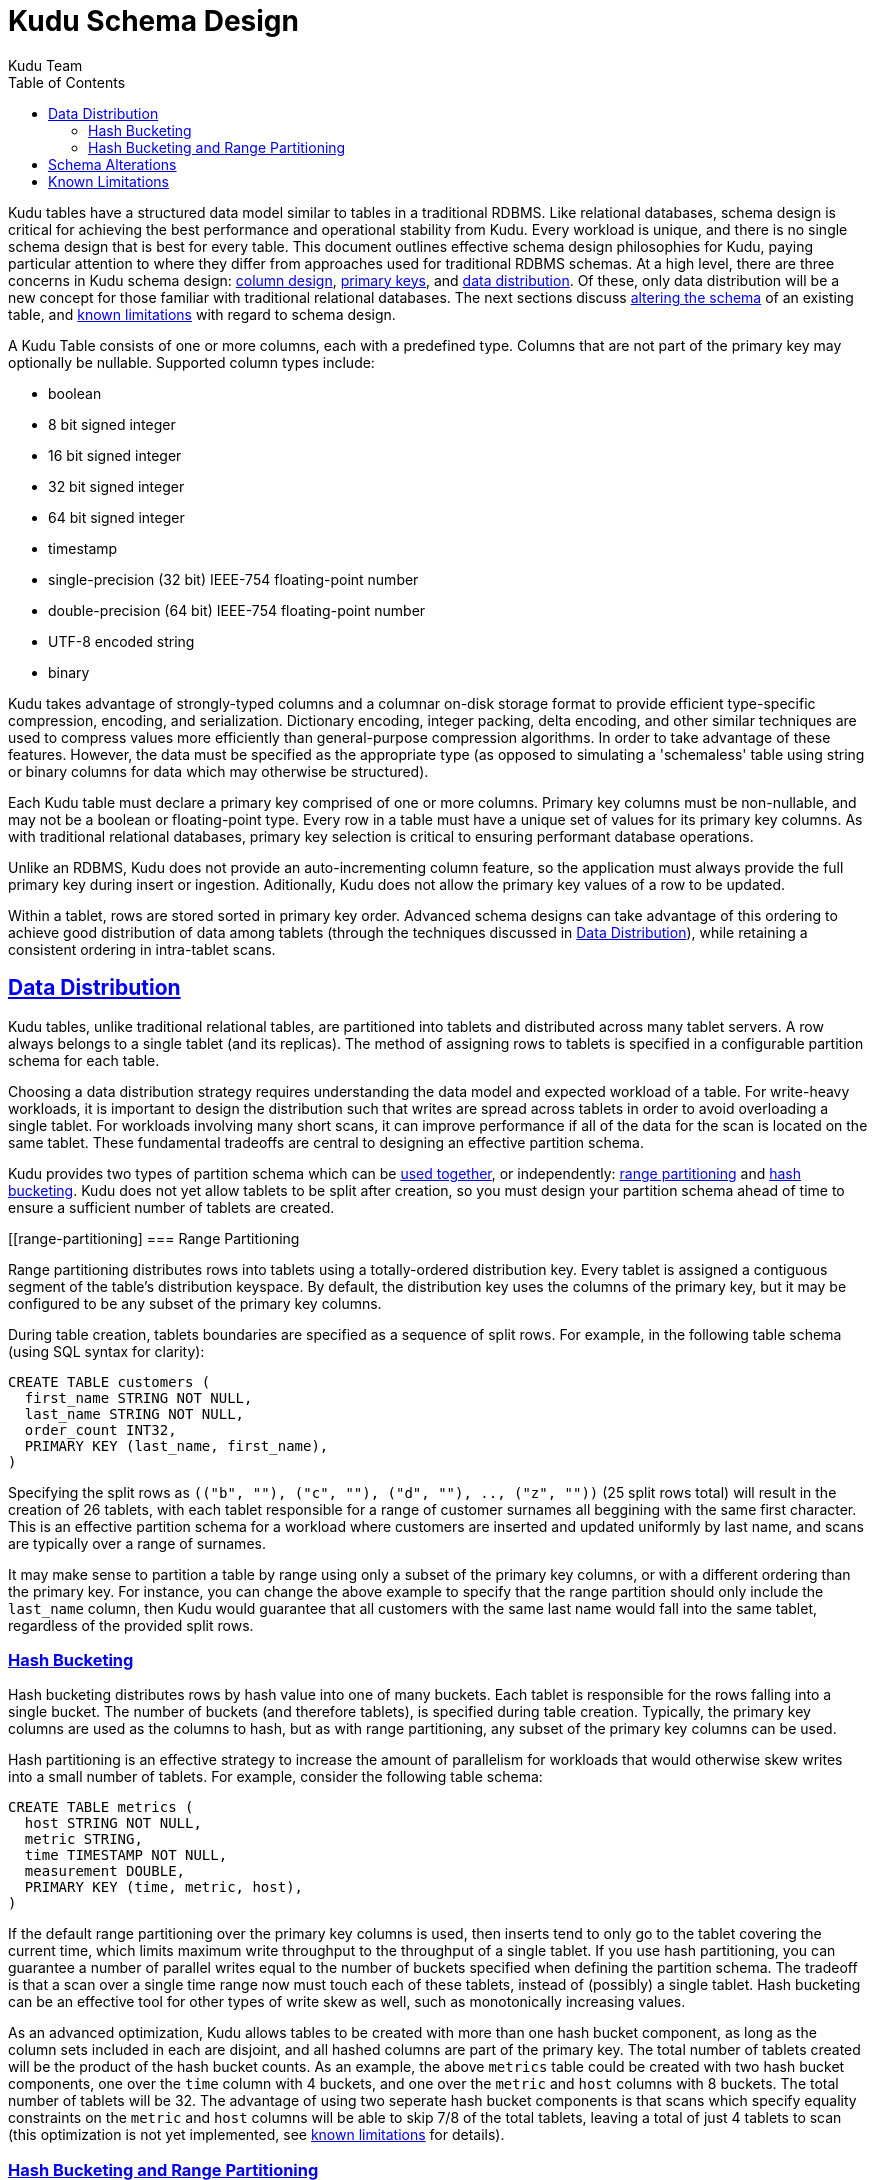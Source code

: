 // Copyright 2015 Cloudera, Inc.
//
// Licensed under the Apache License, Version 2.0 (the "License");
// you may not use this file except in compliance with the License.
// You may obtain a copy of the License at
//
//     http://www.apache.org/licenses/LICENSE-2.0
//
// Unless required by applicable law or agreed to in writing, software
// distributed under the License is distributed on an "AS IS" BASIS,
// WITHOUT WARRANTIES OR CONDITIONS OF ANY KIND, either express or implied.
// See the License for the specific language governing permissions and
// limitations under the License.

[[schema_design]]
= Kudu Schema Design
:author: Kudu Team
:imagesdir: ./images
:icons: font
:toc: left
:toclevels: 3
:doctype: book
:backend: html5
:sectlinks:
:experimental:

Kudu tables have a structured data model similar to tables in a traditional
RDBMS. Like relational databases, schema design is critical for achieving the
best performance and operational stability from Kudu. Every workload is unique,
and there is no single schema design that is best for every table. This document
outlines effective schema design philosophies for Kudu, paying particular
attention to where they differ from approaches used for traditional RDBMS
schemas. At a high level, there are three concerns in Kudu schema design:
<<column-design,column design>>, <<primary-keys,primary keys>>, and
<<data-distribution,data distribution>>. Of these, only data distribution will
be a new concept for those familiar with traditional relational databases. The
next sections discuss <<alter-schema,altering the schema>> of an existing table,
and <<known-limitations,known limitations>> with regard to schema design.

[[column-design]]

A Kudu Table consists of one or more columns, each with a predefined type.
Columns that are not part of the primary key may optionally be nullable.
Supported column types include:

* boolean
* 8 bit signed integer
* 16 bit signed integer
* 32 bit signed integer
* 64 bit signed integer
* timestamp
* single-precision (32 bit) IEEE-754 floating-point number
* double-precision (64 bit) IEEE-754 floating-point number
* UTF-8 encoded string
* binary

Kudu takes advantage of strongly-typed columns and a columnar on-disk storage
format to provide efficient type-specific compression, encoding, and
serialization. Dictionary encoding, integer packing, delta encoding, and other
similar techniques are used to compress values more efficiently than
general-purpose compression algorithms. In order to take advantage of these
features. However, the data must be specified as the appropriate type (as
opposed to simulating a 'schemaless' table using string or binary columns for
data which may otherwise be structured).

// TODO: discuss how to choose / when to choose a specific encoding and block
// size for a column.

[[primary-key]]

Each Kudu table must declare a primary key comprised of one or more columns.
Primary key columns must be non-nullable, and may not be a boolean or
floating-point type. Every row in a table must have a unique set of values for
its primary key columns. As with traditional relational databases, primary key
selection is critical to ensuring performant database operations.

Unlike an RDBMS, Kudu does not provide an auto-incrementing column feature, so
the application must always provide the full primary key during insert or
ingestion. Aditionally, Kudu does not allow the primary key values of a row to
be updated.

Within a tablet, rows are stored sorted in primary key order. Advanced schema
designs can take advantage of this ordering to achieve good distribution of
data among tablets (through the techniques discussed in <<data-distribution>>),
while retaining a consistent ordering in intra-tablet scans.

[[data-distribution]]
== Data Distribution

Kudu tables, unlike traditional relational tables, are partitioned into tablets
and distributed across many tablet servers. A row always belongs to a single
tablet (and its replicas). The method of assigning rows to tablets is specified
in a configurable partition schema for each table.

Choosing a data distribution strategy requires understanding the data model and
expected workload of a table. For write-heavy workloads, it is important to
design the distribution such that writes are spread across tablets in order to
avoid overloading a single tablet. For workloads involving many short scans, it
can improve performance if all of the data for the scan is located on the same
tablet. These fundamental tradeoffs are central to designing an effective
partition schema.

Kudu provides two types of partition schema which can be <<hash-and-range, used
together>>, or independently: <<range-partitioning, range partitioning>> and
<<hash-bucketing,hash bucketing>>. Kudu does not yet allow tablets to be split
after creation, so you must design your partition schema ahead of time to ensure
a sufficient number of tablets are created.

[[range-partitioning]
=== Range Partitioning

Range partitioning distributes rows into tablets using a totally-ordered
distribution key. Every tablet is assigned a contiguous segment of the table's
distribution keyspace. By default, the distribution key uses the columns of the
primary key, but it may be configured to be any subset of the primary key
columns.

During table creation, tablets boundaries are specified as a sequence of split
rows. For example, in the following table schema (using SQL syntax for clarity):

[source,sql]
----
CREATE TABLE customers (
  first_name STRING NOT NULL,
  last_name STRING NOT NULL,
  order_count INT32,
  PRIMARY KEY (last_name, first_name),
)
----

Specifying the split rows as `\(("b", ""), ("c", ""), ("d", ""), .., ("z", ""))`
(25 split rows total) will result in the creation of 26 tablets, with each
tablet responsible for a range of customer surnames all beggining with the same
first character. This is an effective partition schema for a workload where
customers are inserted and updated uniformly by last name, and scans are
typically over a range of surnames.

It may make sense to partition a table by range using only a subset of the
primary key columns, or with a different ordering than the primary key. For
instance, you can change the above example to specify that the range partition
should only include the `last_name` column, then Kudu would guarantee that all
customers with the same last name would fall into the same tablet, regardless of
the provided split rows.

[[hash-bucketing]]
=== Hash Bucketing

Hash bucketing distributes rows by hash value into one of many buckets. Each
tablet is responsible for the rows falling into a single bucket. The number of
buckets (and therefore tablets), is specified during table creation. Typically,
the primary key columns are used as the columns to hash, but as with range
partitioning, any subset of the primary key columns can be used.

Hash partitioning is an effective strategy to increase the amount of parallelism
for workloads that would otherwise skew writes into a small number of tablets.
For example, consider the following table schema:

[source,sql]
----
CREATE TABLE metrics (
  host STRING NOT NULL,
  metric STRING,
  time TIMESTAMP NOT NULL,
  measurement DOUBLE,
  PRIMARY KEY (time, metric, host),
)
----

If the default range partitioning over the primary key columns is used, then
inserts tend to only go to the tablet covering the current time, which limits
maximum write throughput to the throughput of a single tablet. If you use hash
partitioning, you can guarantee a number of parallel writes equal to the number
of buckets specified when defining the partition schema. The tradeoff is that a
scan over a single time range now must touch each of these tablets, instead of
(possibly) a single tablet. Hash bucketing can be an effective tool for other
types of write skew as well, such as monotonically increasing values.

As an advanced optimization, Kudu allows tables to be created with more than one
hash bucket component, as long as the column sets included in each are disjoint,
and all hashed columns are part of the primary key. The total number of tablets
created will be the product of the hash bucket counts. As an example, the above
`metrics` table could be created with two hash bucket components, one over the
`time` column with 4 buckets, and one over the `metric` and `host` columns with
8 buckets. The total number of tablets will be 32. The advantage of using two
seperate hash bucket components is that scans which specify equality constraints
on the `metric` and `host` columns will be able to skip 7/8 of the total
tablets, leaving a total of just 4 tablets to scan (this optimization is not yet
implemented, see <<known-limitations,known limitations>> for details).

[[hash-and-range]]
=== Hash Bucketing and Range Partitioning

Hash bucketing can be combined with range partitioning. Adding hash bucketing to
a range partitioned table has the effect of parallelizing operations that would
otherwise operate sequentially over the range. The total number of tablets is
the product of the number of hash buckets and the number of split rows plus one.

[[alter-schema]]
== Schema Alterations

You can rename Kudu tables, as well as rename, add, or drop columns in an
existing table. You can rename primary key columns, but you cannot drop them,
and new columns cannot be added to the primary key after table creation. You
cannot modify the partition schema after table creation.

[[known-limitations]]
== Known Limitations

Kudu currently has some known limitations that may factor into schema design:

* *Immutable Primary Keys* Kudu does allow you to update the primary key of a
  row after insertion.

* *Non-alterable Primary Key* Kudu does not allow you to alter the primary key
  columns after table creation.

* *Non-alterable Partition Schema* Kudu does not allow you to alter the
  partition schema after table creation.

* *Partition Pruning* The Kudu Java and C++ clients do not yet use scan
  predicates to prune tablets for scans over tables with hash buckets. In the
  future, specifying an equality predicate on all columns in the hash bucket
  component will limit the scan to only the tablets corresponding to the hash
  bucket.

* *Tablet Splitting* You currently cannot split or merge tablets after table
  creation. Instead, you must create the appropriate number of tablets in the
  partition schema at table creation.

